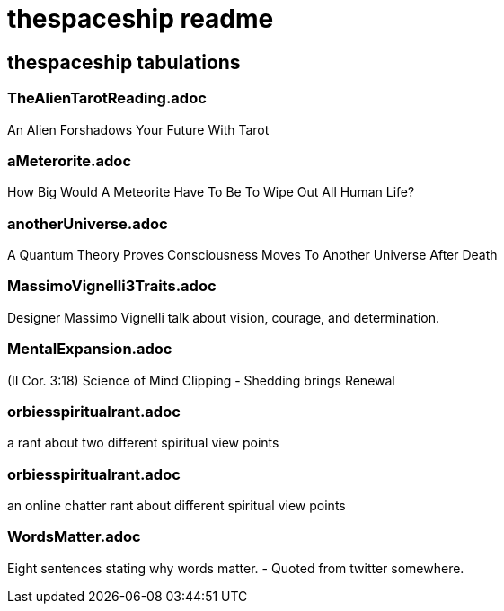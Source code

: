 = thespaceship readme

== thespaceship tabulations

=== TheAlienTarotReading.adoc
An Alien Forshadows Your Future With Tarot

=== aMeterorite.adoc
How Big Would A Meteorite Have To Be To Wipe Out All Human Life?

=== anotherUniverse.adoc 
A Quantum Theory Proves Consciousness Moves To Another Universe After Death

=== MassimoVignelli3Traits.adoc
Designer Massimo Vignelli talk about vision, courage, and determination.

=== MentalExpansion.adoc
(II Cor. 3:18) Science of Mind Clipping - Shedding brings Renewal

=== orbiesspiritualrant.adoc
a rant about two different spiritual view points

=== orbiesspiritualrant.adoc
an online chatter rant about different spiritual view points

=== WordsMatter.adoc
Eight sentences stating why words matter. - Quoted from twitter somewhere.













